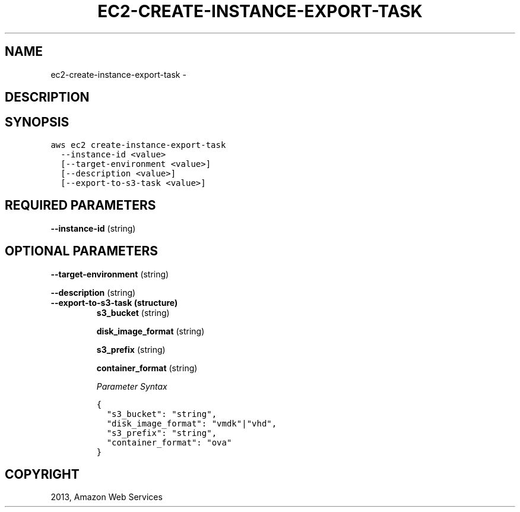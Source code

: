 .TH "EC2-CREATE-INSTANCE-EXPORT-TASK" "1" "March 09, 2013" "0.8" "aws-cli"
.SH NAME
ec2-create-instance-export-task \- 
.
.nr rst2man-indent-level 0
.
.de1 rstReportMargin
\\$1 \\n[an-margin]
level \\n[rst2man-indent-level]
level margin: \\n[rst2man-indent\\n[rst2man-indent-level]]
-
\\n[rst2man-indent0]
\\n[rst2man-indent1]
\\n[rst2man-indent2]
..
.de1 INDENT
.\" .rstReportMargin pre:
. RS \\$1
. nr rst2man-indent\\n[rst2man-indent-level] \\n[an-margin]
. nr rst2man-indent-level +1
.\" .rstReportMargin post:
..
.de UNINDENT
. RE
.\" indent \\n[an-margin]
.\" old: \\n[rst2man-indent\\n[rst2man-indent-level]]
.nr rst2man-indent-level -1
.\" new: \\n[rst2man-indent\\n[rst2man-indent-level]]
.in \\n[rst2man-indent\\n[rst2man-indent-level]]u
..
.\" Man page generated from reStructuredText.
.
.SH DESCRIPTION
.SH SYNOPSIS
.sp
.nf
.ft C
aws ec2 create\-instance\-export\-task
  \-\-instance\-id <value>
  [\-\-target\-environment <value>]
  [\-\-description <value>]
  [\-\-export\-to\-s3\-task <value>]
.ft P
.fi
.SH REQUIRED PARAMETERS
.sp
\fB\-\-instance\-id\fP  (string)
.SH OPTIONAL PARAMETERS
.sp
\fB\-\-target\-environment\fP  (string)
.sp
\fB\-\-description\fP  (string)
.INDENT 0.0
.TP
.B \fB\-\-export\-to\-s3\-task\fP  (structure)
\fBs3_bucket\fP  (string)
.sp
\fBdisk_image_format\fP  (string)
.sp
\fBs3_prefix\fP  (string)
.sp
\fBcontainer_format\fP  (string)
.sp
\fIParameter Syntax\fP
.sp
.nf
.ft C
{
  "s3_bucket": "string",
  "disk_image_format": "vmdk"|"vhd",
  "s3_prefix": "string",
  "container_format": "ova"
}
.ft P
.fi
.UNINDENT
.SH COPYRIGHT
2013, Amazon Web Services
.\" Generated by docutils manpage writer.
.
